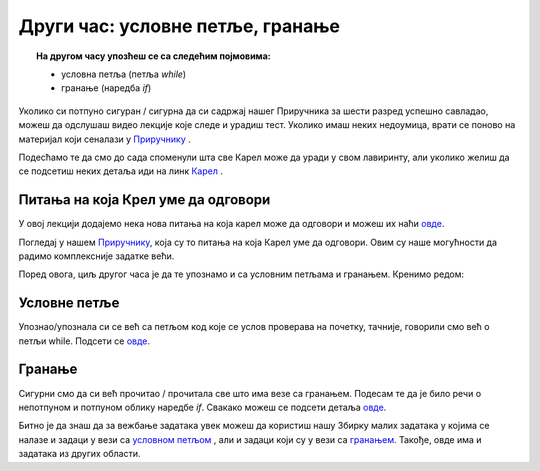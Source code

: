 ~~~~~~~~~~~~~~~~~~~~~~~~~~~~~~~~~~~~
Други час: условне петље, гранање
~~~~~~~~~~~~~~~~~~~~~~~~~~~~~~~~~~~~

.. topic:: На другом часу упозћеш се са следећим појмовима: 
            
            - условнa петљa (петља `while`)
            - гранање (наредба `if`)

Уколико си потпуно сигуран / сигурна да си садржај нашег Приручника за шести разред успешно савладао, 
можеш да одслушаш видео лекције које следе и урадиш тест. Уколико имаш неких недоумица, врати се поново на материјал који сеналази у 
`Приручнику <https://petlja.org/biblioteka/r/kursevi/prirucnik-python>`__ .

Подесћамо те да смо до сада споменули шта све Карел може да уради у свом лавиринту, али уколико желиш да се 
подсетиш неких детаља иди на линк `Карел <https://petlja.org/biblioteka/r/lekcije/prirucnik-python/karel-cas1#id1>`__ .

Питања на која Крел уме да одговори
~~~~~~~~~~~~~~~~~~~~~~~~~~~~~~~~~~~

У овој лекцији додајемо нека нова питања на која карел може да одговори и можеш их наћи `овде <https://petlja.org/biblioteka/r/lekcije/prirucnik-python/karel-cas2#id1>`__.

Погледај у нашем `Приручнику
<https://petlja.org/biblioteka/r/lekcije/prirucnik-python/karel-cas2#id1>`__, која су то питања на која Карел уме да одговори. 
Овим су наше могућности да радимо комплексније задатке већи.

Поред овога, циљ другог часа је да те упознамо и са условним петљама и гранањем. Кренимо редом:

Условне петље
~~~~~~~~~~~~~

Упознаo/упознала си се већ са петљом код које се услов проверава на почетку, тачније, говорили смо већ о петљи
while. Подсети се `овде <https://petlja.org/biblioteka/r/lekcije/prirucnik-python/karel-cas2#while>`__.

Гранање
~~~~~~~

Сигурни смо да си већ прочитао / прочитала све што има везе са гранањем. Подесам те да је било речи о непотпуном и потпуном облику 
наредбе `if`. Свакако можеш се подсети детаља `овде <https://petlja.org/biblioteka/r/lekcije/prirucnik-python/karel-cas2#while>`__.

Битно је да знаш да за вежбање задатака увек можеш да користиш нашу Збирку малих задатака у којима се налазе и
задаци у вези са `условном петљом <https://petlja.org/biblioteka/r/lekcije/python-zbirka-malih-zadataka/petlje#id1>`__ , али и задаци који су у вези са `гранањем <https://petlja.org/biblioteka/r/lekcije/python-zbirka-malih-zadataka/grananje#id1>`__. Такође, овде има и задатака из других области.

.. infonote:: Погледај наредне видео лекције.      
    
